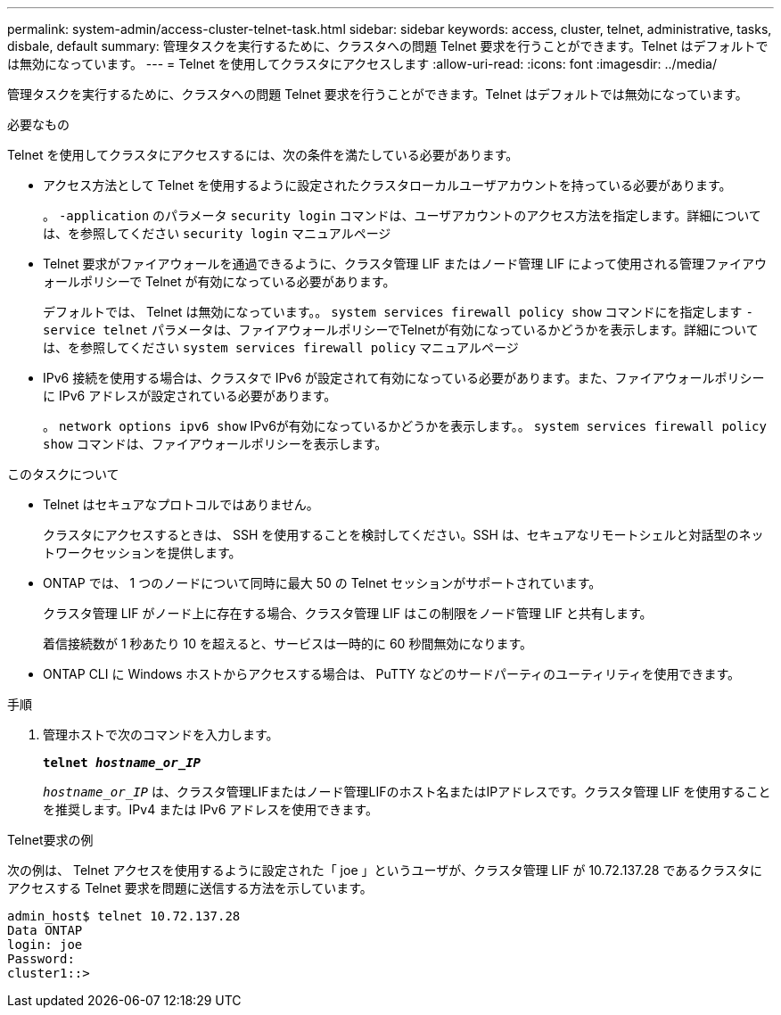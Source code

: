 ---
permalink: system-admin/access-cluster-telnet-task.html 
sidebar: sidebar 
keywords: access, cluster, telnet, administrative, tasks, disbale, default 
summary: 管理タスクを実行するために、クラスタへの問題 Telnet 要求を行うことができます。Telnet はデフォルトでは無効になっています。 
---
= Telnet を使用してクラスタにアクセスします
:allow-uri-read: 
:icons: font
:imagesdir: ../media/


[role="lead"]
管理タスクを実行するために、クラスタへの問題 Telnet 要求を行うことができます。Telnet はデフォルトでは無効になっています。

.必要なもの
Telnet を使用してクラスタにアクセスするには、次の条件を満たしている必要があります。

* アクセス方法として Telnet を使用するように設定されたクラスタローカルユーザアカウントを持っている必要があります。
+
。 `-application` のパラメータ `security login` コマンドは、ユーザアカウントのアクセス方法を指定します。詳細については、を参照してください `security login` マニュアルページ

* Telnet 要求がファイアウォールを通過できるように、クラスタ管理 LIF またはノード管理 LIF によって使用される管理ファイアウォールポリシーで Telnet が有効になっている必要があります。
+
デフォルトでは、 Telnet は無効になっています。。 `system services firewall policy show` コマンドにを指定します `-service telnet` パラメータは、ファイアウォールポリシーでTelnetが有効になっているかどうかを表示します。詳細については、を参照してください `system services firewall policy` マニュアルページ

* IPv6 接続を使用する場合は、クラスタで IPv6 が設定されて有効になっている必要があります。また、ファイアウォールポリシーに IPv6 アドレスが設定されている必要があります。
+
。 `network options ipv6 show` IPv6が有効になっているかどうかを表示します。。 `system services firewall policy show` コマンドは、ファイアウォールポリシーを表示します。



.このタスクについて
* Telnet はセキュアなプロトコルではありません。
+
クラスタにアクセスするときは、 SSH を使用することを検討してください。SSH は、セキュアなリモートシェルと対話型のネットワークセッションを提供します。

* ONTAP では、 1 つのノードについて同時に最大 50 の Telnet セッションがサポートされています。
+
クラスタ管理 LIF がノード上に存在する場合、クラスタ管理 LIF はこの制限をノード管理 LIF と共有します。

+
着信接続数が 1 秒あたり 10 を超えると、サービスは一時的に 60 秒間無効になります。

* ONTAP CLI に Windows ホストからアクセスする場合は、 PuTTY などのサードパーティのユーティリティを使用できます。


.手順
. 管理ホストで次のコマンドを入力します。
+
`*telnet _hostname_or_IP_*`

+
`_hostname_or_IP_` は、クラスタ管理LIFまたはノード管理LIFのホスト名またはIPアドレスです。クラスタ管理 LIF を使用することを推奨します。IPv4 または IPv6 アドレスを使用できます。



.Telnet要求の例
次の例は、 Telnet アクセスを使用するように設定された「 joe 」というユーザが、クラスタ管理 LIF が 10.72.137.28 であるクラスタにアクセスする Telnet 要求を問題に送信する方法を示しています。

[listing]
----
admin_host$ telnet 10.72.137.28
Data ONTAP
login: joe
Password:
cluster1::>
----